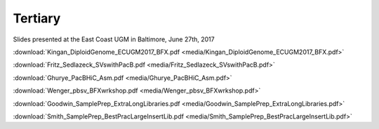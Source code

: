 .. _tertiary:

Tertiary
========

Slides presented at the East Coast UGM in Baltimore, June 27th, 2017

:download:`Kingan_DiploidGenome_ECUGM2017_BFX.pdf <media/Kingan_DiploidGenome_ECUGM2017_BFX.pdf>`


:download:`Fritz_Sedlazeck_SVswithPacB.pdf <media/Fritz_Sedlazeck_SVswithPacB.pdf>`


:download:`Ghurye_PacBHiC_Asm.pdf <media/Ghurye_PacBHiC_Asm.pdf>`


:download:`Wenger_pbsv_BFXwrkshop.pdf <media/Wenger_pbsv_BFXwrkshop.pdf>`


:download:`Goodwin_SamplePrep_ExtraLongLibraries.pdf <media/Goodwin_SamplePrep_ExtraLongLibraries.pdf>`


:download:`Smith_SamplePrep_BestPracLargeInsertLib.pdf <media/Smith_SamplePrep_BestPracLargeInsertLib.pdf>`


